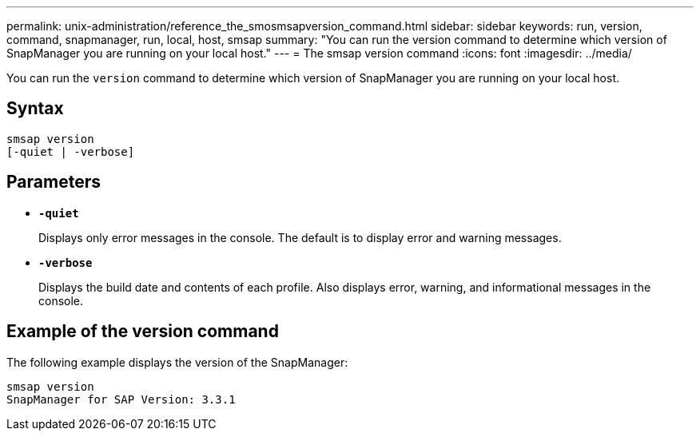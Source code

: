 ---
permalink: unix-administration/reference_the_smosmsapversion_command.html
sidebar: sidebar
keywords: run, version, command, snapmanager, run, local, host, smsap
summary: "You can run the version command to determine which version of SnapManager you are running on your local host."
---
= The smsap version command
:icons: font
:imagesdir: ../media/

[.lead]
You can run the `version` command to determine which version of SnapManager you are running on your local host.

== Syntax

----
smsap version
[-quiet | -verbose]
----

== Parameters

* ``*-quiet*``
+
Displays only error messages in the console. The default is to display error and warning messages.

* ``*-verbose*``
+
Displays the build date and contents of each profile. Also displays error, warning, and informational messages in the console.

== Example of the version command

The following example displays the version of the SnapManager:

----
smsap version
SnapManager for SAP Version: 3.3.1
----
